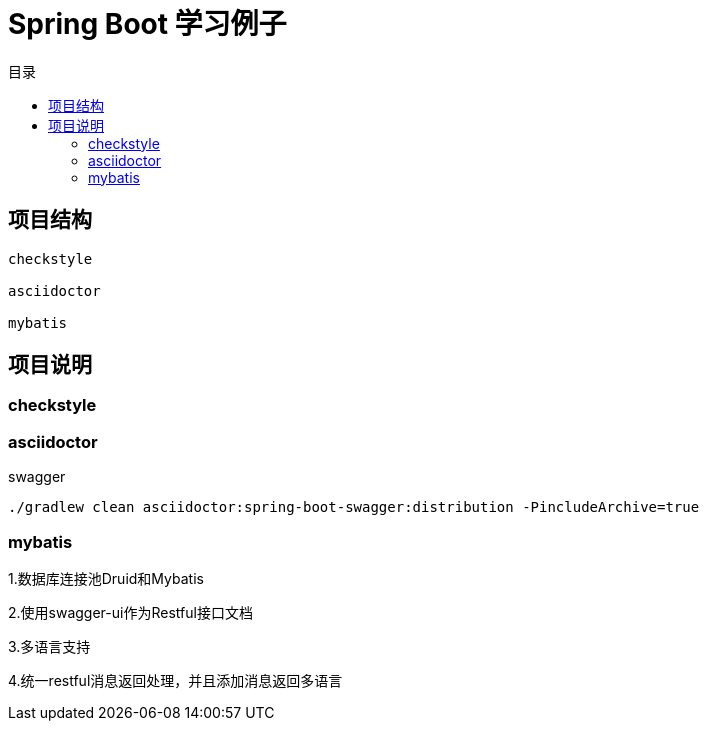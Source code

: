 = Spring Boot 学习例子
:toc: left
:toc-title: 目录

== 项目结构

[source,,]
----
checkstyle

asciidoctor

mybatis
----

== 项目说明

=== checkstyle

=== asciidoctor

swagger

[source,bash]
----
./gradlew clean asciidoctor:spring-boot-swagger:distribution -PincludeArchive=true
----

=== mybatis

1.数据库连接池Druid和Mybatis

2.使用swagger-ui作为Restful接口文档

3.多语言支持

4.统一restful消息返回处理，并且添加消息返回多语言

